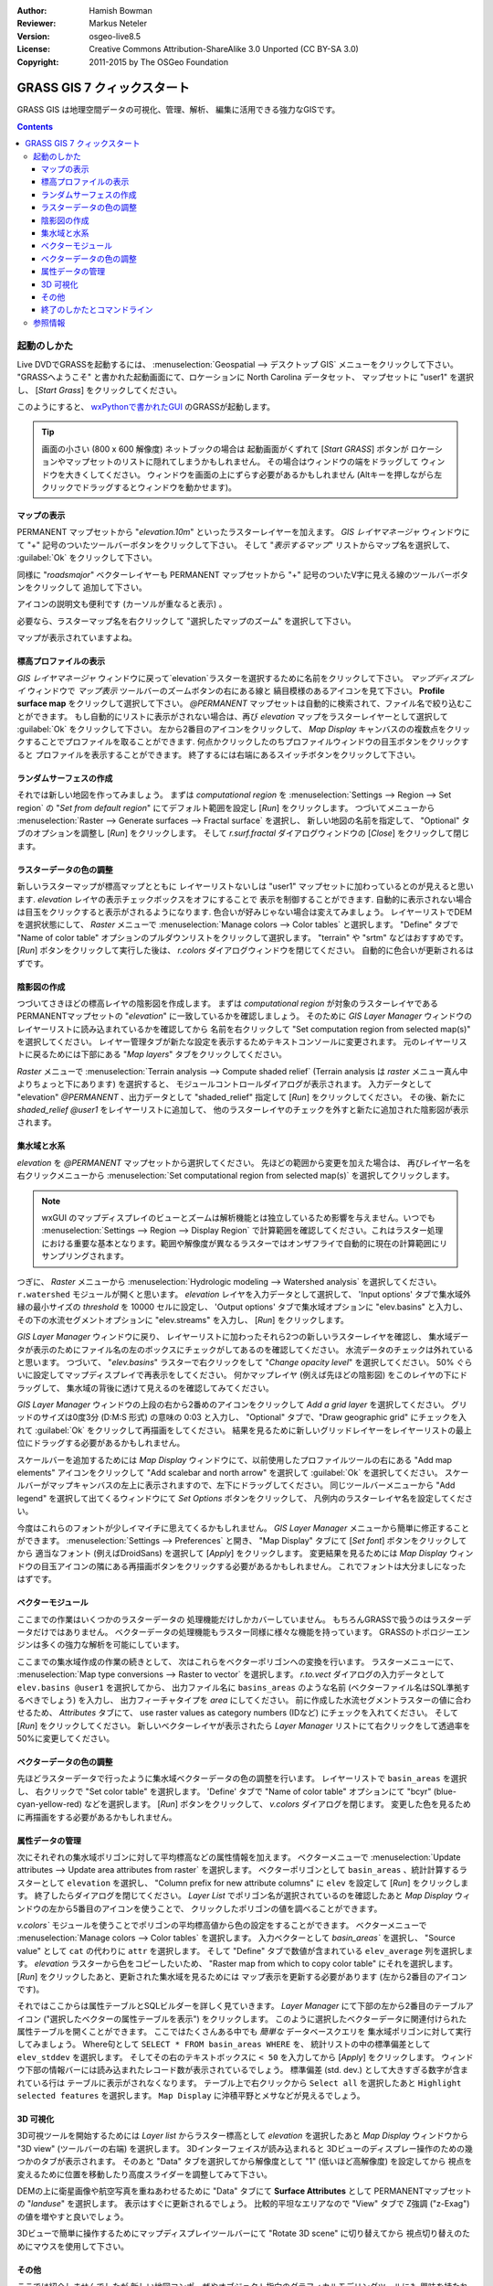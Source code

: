 :Author: Hamish Bowman
:Reviewer: Markus Neteler
:Version: osgeo-live8.5
:License: Creative Commons Attribution-ShareAlike 3.0 Unported (CC BY-SA 3.0)
:Copyright: 2011-2015 by The OSGeo Foundation

.. image:: /images/project_logos/logo-GRASS.png
  :scale: 100 %
  :alt: project logo
  :align: right
  :target: http://grass.osgeo.org

.. image:: /images/logos/OSGeo_project.png
  :scale: 100 %
  :alt: OSGeo Project
  :align: right
  :target: http://www.osgeo.org


********************************************************************************
GRASS GIS 7 クィックスタート
********************************************************************************

GRASS GIS は地理空間データの可視化、管理、解析、
編集に活用できる強力なGISです。

.. contents:: Contents


起動のしかた
================================================================================

.. author's note: Update in osgeo-live8.5: light NC dataset is included, tutorial
 rewritten

Live DVDでGRASSを起動するには、
:menuselection:`Geospatial --> デスクトップ GIS` メニューをクリックして下さい。
"GRASSへようこそ" と書かれた起動画面にて、ロケーションに North Carolina データセット、
マップセットに "user1" を選択し、 [*Start Grass*] をクリックしてください。

.. image:: /images/screenshots/800x600/grass-startup.png
  :scale: 50 %
  :alt: screenshot
  :align: right

このようにすると、 `wxPythonで書かれたGUI <../../grass/wxGUI.html>`_ のGRASSが起動します。

.. tip::  画面の小さい (800 x 600 解像度) ネットブックの場合は
 起動画面がくずれて [*Start GRASS*] ボタンが
 ロケーションやマップセットのリストに隠れてしまうかもしれません。
 その場合はウィンドウの端をドラッグして
 ウィンドウを大きくしてください。
 ウィンドウを画面の上にずらす必要があるかもしれません
 (Altキーを押しながら左クリックでドラッグするとウィンドウを動かせます)。

.. 使用するデータに関わらず
 作業には PERMANENT マップセットではなく
 `user` マップセットの使用をお勧めします。


マップの表示
~~~~~~~~~~~~~~~~~~~~~~~~~~~~~~~~~~~~~~~~~~~~~~~~~~~~~~~~~~~~~~~~~~~~~~~~~~~~~~~~

.. image:: /images/screenshots/800x600/grass-layerman.png
  :scale: 50 %
  :alt: screenshot
  :align: left

PERMANENT マップセットから "`elevation.10m`" といったラスターレイヤーを加えます。
`GIS レイヤマネージャ` ウィンドウにて
"+" 記号のついたツールバーボタンをクリックして下さい。
そして "*表示するマップ*" リストからマップ名を選択して、
:guilabel:`Ok` をクリックして下さい。

同様に "`roadsmajor`" ベクターレイヤーも PERMANENT マップセットから
"+" 記号のついたV字に見える線のツールバーボタンをクリックして
追加して下さい。

アイコンの説明文も便利です (カーソルが重なると表示) 。

必要なら、ラスターマップ名を右クリックして
"選択したマップのズーム" を選択して下さい。

マップが表示されていますよね。

標高プロファイルの表示
~~~~~~~~~~~~~~~~~~~~~~~~~~~~~~~~~~~~~~~~~~~~~~~~~~~~~~~~~~~~~~~~~~~~~~~~~~~~~~~~

.. image:: /images/screenshots/800x600/grass-profile.png
  :scale: 50 %
  :alt: screenshot
  :align: right

`GIS レイヤマネージャ` ウィンドウに戻って`elevation`ラスターを選択するために名前をクリックして下さい。
`マップディスプレイ` ウィンドウで `マップ表示` ツールバーのズームボタンの右にある線と
縞目模様のあるアイコンを見て下さい。
**Profile surface map** をクリックして選択して下さい。
`@PERMANENT` マップセットは自動的に検索されて、ファイル名で絞り込むことができます。
もし自動的にリストに表示がされない場合は、再び `elevation` マップをラスターレイヤーとして選択して
:guilabel:`Ok` をクリックして下さい。
左から2番目のアイコンをクリックして、 `Map Display` キャンバスのの複数点をクリックすることでプロファイルを取ることができます.
何点かクリックしたのちプロファイルウィンドウの目玉ボタンをクリックすると
プロファイルを表示することができます。
終了するには右端にあるスイッチボタンをクリックして下さい。

ランダムサーフェスの作成
~~~~~~~~~~~~~~~~~~~~~~~~~~~~~~~~~~~~~~~~~~~~~~~~~~~~~~~~~~~~~~~~~~~~~~~~~~~~~~~~

.. HB comment: this quickstart is getting kinda long, maybe retire this section.

それでは新しい地図を作ってみましょう。
まずは *computational region* を
:menuselection:`Settings --> Region --> Set region` の
"*Set from default region*" にてデフォルト範囲を設定し [*Run*] をクリックします。
つづいてメニューから :menuselection:`Raster --> Generate surfaces --> Fractal surface` を選択し、
新しい地図の名前を指定して、
"Optional" タブのオプションを調整し [*Run*] をクリックします。
そして *r.surf.fractal* ダイアログウィンドウの [*Close*] をクリックして閉じます。

.. image:: /images/screenshots/800x600/grass-fractal.png
  :scale: 50 %
  :alt: screenshot
  :align: right

ラスターデータの色の調整
~~~~~~~~~~~~~~~~~~~~~~~~~~~~~~~~~~~~~~~~~~~~~~~~~~~~~~~~~~~~~~~~~~~~~~~~~~~~~~~~

新しいラスターマップが標高マップとともに
レイヤーリストないしは "user1" マップセットに加わっているとのが見えると思います.
`elevation` レイヤの表示チェックボックスをオフにすることで
表示を制御することができます.
自動的に表示されない場合は目玉をクリックすると表示がされるようになります.
色合いが好みじゃない場合は変えてみましょう。
レイヤーリストでDEMを選択状態にして、
`Raster` メニューで :menuselection:`Manage colors --> Color tables` と選択します。
"Define" タブで "Name of color table" オプションのプルダウンリストをクリックして選択します。
"terrain" や "srtm" などはおすすめです。
[*Run*] ボタンをクリックして実行した後は、
*r.colors* ダイアログウィンドウを閉じてください。
自動的に色合いが更新されるはずです。

陰影図の作成
~~~~~~~~~~~~~~~~~~~~~~~~~~~~~~~~~~~~~~~~~~~~~~~~~~~~~~~~~~~~~~~~~~~~~~~~~~~~~~~~

.. image:: /images/screenshots/800x600/grass-shadedrelief.png
  :scale: 50 %
  :alt: screenshot
  :align: right

つづいてさきほどの標高レイヤの陰影図を作成します。
まずは *computational region* が対象のラスターレイヤである
PERMANENTマップセットの "`elevation`" に一致しているかを確認しましょう。
そのために `GIS Layer Manager` ウィンドウの
レイヤーリストに読み込まれているかを確認してから
名前を右クリックして  "Set computation region from selected map(s)" を選択してください。
レイヤー管理タブが新たな設定を表示するためテキストコンソールに変更されます。
元のレイヤーリストに戻るためには下部にある "*Map layers*" タブをクリックしてください。

`Raster` メニューで :menuselection:`Terrain analysis --> Compute shaded relief`
(Terrain analysis は `raster` メニュー真ん中よりちょっと下にあります) を選択すると、
モジュールコントロールダイアログが表示されます。
入力データとして "elevation" *@PERMANENT* 、出力データとして
"shaded_relief" 指定して [*Run*] をクリックしてください。
その後、新たに `shaded_relief` *@user1* をレイヤーリストに追加して、
他のラスターレイヤのチェックを外すと新たに追加された陰影図が表示されます。

集水域と水系
~~~~~~~~~~~~~~~~~~~~~~~~~~~~~~~~~~~~~~~~~~~~~~~~~~~~~~~~~~~~~~~~~~~~~~~~~~~~~~~~

`elevation` を *@PERMANENT* マップセットから選択してください。
先ほどの範囲から変更を加えた場合は、
再びレイヤー名を右クリックメニューから
:menuselection:`Set computational region from selected map(s)` を選択してクリックします。

.. note:: wxGUI のマップディスプレイのビューとズームは解析機能とは独立しているため影響を与えません。いつでも :menuselection:`Settings --> Region --> Display Region` で計算範囲を確認してください。これはラスター処理における重要な基本となります。範囲や解像度が異なるラスターではオンザフライで自動的に現在の計算範囲にリサンプリングされます。

つぎに、 `Raster` メニューから :menuselection:`Hydrologic modeling --> Watershed analysis` を選択してください。
``r.watershed`` モジュールが開くと思います。
`elevation` レイヤを入力データとして選択して、
'Input options' タブで集水域外縁の最小サイズの
*threshold* を 10000 セルに設定し、
'Output options' タブで集水域オプションに "elev.basins" と入力し、
その下の水流セグメントオプションに "elev.streams" を入力し、
[*Run*] をクリックします。

`GIS Layer Manager` ウィンドウに戻り、
レイヤーリストに加わったそれら2つの新しいラスターレイヤを確認し、
集水域データが表示のためにファイル名の左のボックスにチェックがしてあるのを確認してください。
水流データのチェックは外れていると思います。
つづいて、 "`elev.basins`" ラスターで右クリックをして
"`Change opacity level`" を選択してください。
50% ぐらいに設定してマップディスプレイで再表示をしてください。
何かマップレイヤ (例えば先ほどの陰影図) をこのレイヤの下にドラッグして、
集水域の背後に透けて見えるのを確認してみてください。


.. image:: /images/screenshots/800x600/grass-watersheds.png
  :scale: 50 %
  :alt: screenshot
  :align: left

`GIS Layer Manager` ウィンドウの上段の右から2番めのアイコンをクリックして `Add a grid layer` を選択してください。
グリッドのサイズは0度3分 (D:M:S 形式) の意味の 0:03 と入力し、
"Optional" タブで、"Draw geographic grid" にチェックを入れて
:guilabel:`Ok` をクリックして再描画をしてください。
結果を見るために新しいグリッドレイヤーをレイヤーリストの最上位にドラッグする必要があるかもしれません。

スケールバーを追加するためには `Map Display` ウィンドウにて、以前使用したプロファイルツールの右にある
"Add map elements" アイコンをクリックして "Add scalebar and north arrow" を選択して :guilabel:`Ok` を選択してください。
スケールバーがマップキャンバスの左上に表示されますので、左下にドラッグしてください。
同じツールバーメニューから "Add legend" を選択して出てくるウィンドウにて `Set Options` ボタンをクリックして、
凡例内のラスターレイヤ名を設定してください。

.. MN comment: UNUSED TOO MANY BASINS
  From the same toolbar menu select
  "Add legend" and in the instructions window click the `Set Options`
  button to set the raster map name to create the legend for.
  もし `elev.basins` を選択した場合は、 `Advanced` タブにて *Thinning factor* を10に設定し、
  `Optional` タブにて、 *Placement* を `5,95,2,5` に設定する必要があるかもしれません。
  設定後は :guilabel:`Ok` 、そしてもう一度 :guilabel:`Ok` をクリックしてください。
  新しく追加された凡例をマップキャンバスの右側にドラッグをしてみてください。

今度はこれらのフォントが少しイマイチに思えてくるかもしれません。
`GIS Layer Manager` メニューから簡単に修正することができます。
:menuselection:`Settings --> Preferences` と開き、
"Map Display" タブにて [*Set font*] ボタンをクリックしてから
適当なフォント (例えばDroidSans) を選択して [*Apply*] をクリックします。
変更結果を見るためには `Map Display` ウィンドウの目玉アイコンの隣にある再描画ボタンをクリックする必要があるかもしれません。
これでフォントは大分ましになったはずです。

ベクターモジュール
~~~~~~~~~~~~~~~~~~~~~~~~~~~~~~~~~~~~~~~~~~~~~~~~~~~~~~~~~~~~~~~~~~~~~~~~~~~~~~~~
 
ここまでの作業はいくつかのラスターデータの
処理機能だけしかカバーしていません。
もちろんGRASSで扱うのはラスターデータだけではありません。
ベクターデータの処理機能もラスター同様に様々な機能を持っています。
GRASSのトポロジーエンジンは多くの強力な解析を可能にしています。

.. image:: /images/screenshots/1024x768/grass-vectattrib.png
  :scale: 50 %
  :alt: screenshot
  :align: right

ここまでの集水域作成の作業の続きとして、
次はこれらをベクターポリゴンへの変換を行います。
ラスターメニューにて、 :menuselection:`Map type conversions --> Raster to vector` を選択します。
`r.to.vect` ダイアログの入力データとして ``elev.basins @user1`` を選択してから、
出力ファイル名に ``basins_areas`` のような名前 (ベクターファイル名はSQL準拠するべきでしょう) を入力し、
出力フィーチャタイプを `area` にしてください。
前に作成した水流セグメントラスターの値に合わせるため、
`Attributes` タブにて、 use raster values as category numbers (IDなど) にチェックを入れてください。
そして [*Run*] をクリックしてください。
新しいベクターレイヤが表示されたら
`Layer Manager` リストにて右クリックをして透過率を50%に変更してください。

ベクターデータの色の調整
~~~~~~~~~~~~~~~~~~~~~~~~~~~~~~~~~~~~~~~~~~~~~~~~~~~~~~~~~~~~~~~~~~~~~~~~~~~~~~~~

先ほどラスターデータで行ったように集水域ベクターデータの色の調整を行います。
レイヤーリストで ``basin_areas`` を選択し、
右クリックで "Set color table" を選択します。
'Define' タブで "Name of color table" オプションにて
"bcyr" (blue-cyan-yellow-red) などを選択します。
[*Run*] ボタンをクリックして、
*v.colors* ダイアログを閉じます。
変更した色を見るために再描画をする必要があるかもしれません。

.. image:: /images/screenshots/800x600/grass-vector-basins.png
  :scale: 50 %
  :alt: screenshot
  :align: right
  
属性データの管理
~~~~~~~~~~~~~~~~~~~~~~~~~~~~~~~~~~~~~~~~~~~~~~~~~~~~~~~~~~~~~~~~~~~~~~~~~~~~~~~~

次にそれぞれの集水域ポリゴンに対して平均標高などの属性情報を加えます。
ベクターメニューで :menuselection:`Update attributes --> Update area attributes from raster` を選択します。
ベクターポリゴンとして ``basin_areas`` 、統計計算するラスターとして ``elevation`` を選択し、
"Column prefix for new attribute columns" に ``elev`` を設定して [*Run*] をクリックします。
終了したらダイアログを閉じてください。
`Layer List` でポリゴン名が選択されているのを確認したあと
`Map Display` ウィンドウの左から5番目のアイコンを使うことで、
クリックしたポリゴンの値を調べることができます。

`v.colors`` モジュールを使うことでポリゴンの平均標高値から色の設定をすることができます。
ベクターメニューで	:menuselection:`Manage colors --> Color tables` を選択します。
入力ベクターとして `basin_areas`` を選択し、
"Source value" として ``cat`` の代わりに ``attr`` を選択します。
そして "Define" タブで数値が含まれている ``elev_average`` 列を選択します。
`elevation` ラスターから色をコピーしたいため、
"Raster map from which to copy color table" にそれを選択します。
[*Run*] をクリックしたあと、更新された集水域を見るためには
マップ表示を更新する必要があります (左から2番目のアイコンです)。

それではここからは属性テーブルとSQLビルダーを詳しく見ていきます。
`Layer Manager` にて下部の左から2番目のテーブルアイコン
("選択したベクターの属性テーブルを表示") をクリックします。
このように選択したベクターデータに関連付けられた属性テーブルを開くことができます。
ここではたくさんある中でも *簡単な* データベースクエリを
集水域ポリゴンに対して実行してみましょう。
Where句として ``SELECT * FROM basin_areas WHERE`` を、
統計リストの中の標準偏差として ``elev_stddev`` を選択します。
そしてその右のテキストボックスに ``< 50`` を入力してから [*Apply*] をクリックします。
ウィンドウ下部の情報バーには読み込まれたレコード数が表示されているでしょう。
標準偏差 (std. dev.) として大きすぎる数字が含まれている行は
テーブルに表示がされなくなります。
テーブル上で右クリックから ``Select all`` を選択したあと ``Highlight selected features`` を選択します。
``Map Display`` に沖積平野とメサなどが見えるでしょう。

3D 可視化
~~~~~~~~~~~~~~~~~~~~~~~~~~~~~~~~~~~~~~~~~~~~~~~~~~~~~~~~~~~~~~~~~~~~~~~~~~~~~~~~

.. image:: /images/screenshots/1024x768/grass-nviz.png
  :scale: 50 %
  :alt: screenshot
  :align: right

3D可視ツールを開始するためには
`Layer list` からラスター標高として `elevation` を選択したあと
`Map Display` ウィンドウから "3D view" (ツールバーの右端) を選択します。
3Dインターフェイスが読み込まれると
3Dビューのディスプレー操作のための幾つかのタブが表示されます。
そのあと "Data" タブを選択してから解像度として
"1" (低いほど高解像度) を設定してから
視点を変えるために位置を移動したり高度スライダーを調整してみて下さい。

DEMの上に衛星画像や航空写真を重ねあわせるために
"Data" タブにて **Surface Attributes** として
PERMANENTマップセットの "`landuse`" を選択します。
表示はすぐに更新されるでしょう。
比較的平坦なエリアなので "View" タブで
Z強調 ("z-Exag") の値を増やすと良いでしょう。

3Dビューで簡単に操作するためにマップディスプレイツールバーにて "Rotate 3D scene" に切り替えてから
視点切り替えのためにマウスを使用して下さい。

その他
~~~~~~~~~~~~~~~~~~~~~~~~~~~~~~~~~~~~~~~~~~~~~~~~~~~~~~~~~~~~~~~~~~~~~~~~~~~~~~~~

ここでは紹介しませんでしたが
新しい地図コンポーザやオブジェクト指向のグラフィカルモデリングツールにも
興味を持たれるかもしれません。
それらは `Layer Manager` ウィンドウの下段にあるアイコンから起動することができます。
より詳細な情報は `wxGUI <../../grass/wxGUI.html>`_ ヘルプページにおいてあります。

新しいGUIはPythonで書かれており、
Pythonプログラミングに興味のある人手あれば多くの素晴らしいツールが利用可能です。
`Layer Manager` ウィンドウの下段には `Python shell` タブがあり、
``help(grass.core)`` と入力すれば
GIS Pyhthonライブラリで利用可能な多くの機能のリストを見ることができます。
コアとなるGIS機能だけでなく、
`array` (NumPy)、 `db` (database)、 `raster`、 そして `vector` のライブラリが利用可能です。
GRASSのCライブラリに直接アクセスできる `Pythons CTypes` といった高度な機能も
Python プログラマーに用意されています。

終了のしかたとコマンドライン
~~~~~~~~~~~~~~~~~~~~~~~~~~~~~~~~~~~~~~~~~~~~~~~~~~~~~~~~~~~~~~~~~~~~~~~~~~~~~~~~

終了する時は、GRASS GUI の :menuselection:`File --> Exit GUI` から終了してください。
GRASS ターミナルセッションを閉じる前に、
"``g.manual --help``" と入力してモジュールオプションのリストを確認してみてください。
GRASSコマンドラインにおいてこそGISの真の力を発揮することができます。
GRASSでは全てのコマンドをスクリプトにて結びつけることができ、
大量のバルク処理を行うことができます。
Bash や Python などの有名なスクリプト言語が利用可能で、
いずれの言語でもスクリプト処理を簡単にするための様々な便利な機能を使うことができます。
強力なパーサー、GUI、ヘルプページのテンプレートなどのツールを用いることで、
新しい GRASS モジュールを5分程度で作成することができます。

"``g.manual -i``" でヘルプページモジュールをWebブラウザで開くことができます。
ブラウザを閉じた後は "exit" とタイプして
GRASSターミナルを閉じてGIS環境を終了してください。

参照情報
================================================================================
* GRASS ホームページは `http://grass.osgeo.org <http://grass.osgeo.org>`_
* GRASS Wiki ヘルプサイトは `http://grasswiki.osgeo.org/wiki/ <http://grasswiki.osgeo.org/wiki/>`_
* チュートリアルや概要は `こちら <http://grasswiki.osgeo.org/wiki/GRASS_Help#Getting_Started>`_.
* GUIメニューと`GRASS モジュール概要 <http://grass.osgeo.org/gdp/grassmanuals/grass64_module_list.pdf>`_.
  GUIメニュー (`HTML 版 <http://grass.osgeo.org/grass70/manuals/full_index.html>`_)
* もし 400 個の GRASS モジュールでも物足りない場合は第三者により開発されたアドオンもあります
  `http://grass.osgeo.org/grass70/manuals/addons/ <http://grass.osgeo.org/grass70/manuals/addons/>`_
